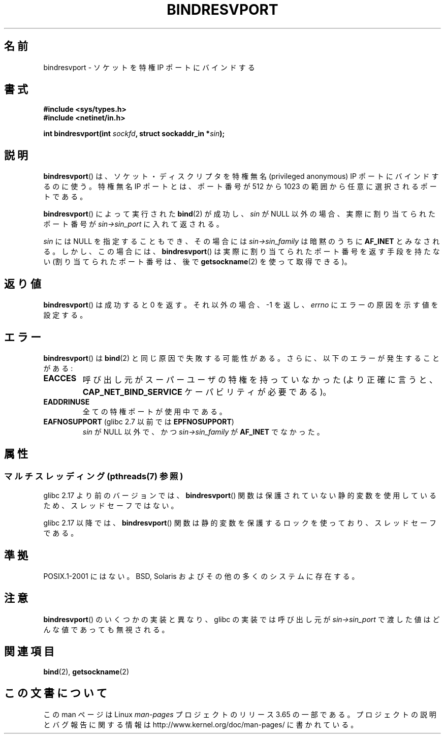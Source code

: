 .\" Copyright (C) 2007, Michael Kerrisk <mtk.manpages@gmail.com>
.\" and Copyright (C) 2008, Linux Foundation, written by Michael Kerrisk
.\"     <mtk.manpages@gmail.com>
.\"
.\" %%%LICENSE_START(VERBATIM)
.\" Permission is granted to make and distribute verbatim copies of this
.\" manual provided the copyright notice and this permission notice are
.\" preserved on all copies.
.\"
.\" Permission is granted to copy and distribute modified versions of this
.\" manual under the conditions for verbatim copying, provided that the
.\" entire resulting derived work is distributed under the terms of a
.\" permission notice identical to this one.
.\"
.\" Since the Linux kernel and libraries are constantly changing, this
.\" manual page may be incorrect or out-of-date.  The author(s) assume no
.\" responsibility for errors or omissions, or for damages resulting from
.\" the use of the information contained herein.  The author(s) may not
.\" have taken the same level of care in the production of this manual,
.\" which is licensed free of charge, as they might when working
.\" professionally.
.\"
.\" Formatted or processed versions of this manual, if unaccompanied by
.\" the source, must acknowledge the copyright and authors of this work.
.\" %%%LICENSE_END
.\"
.\" 2007-05-31, mtk: Rewrite and substantial additional text.
.\" 2008-12-03, mtk: Rewrote some pieces and fixed some errors
.\"
.\"*******************************************************************
.\"
.\" This file was generated with po4a. Translate the source file.
.\"
.\"*******************************************************************
.\"
.\" Japanese Version Copyright (c) 1999 Shouichi Saito all rights reserved.
.\" Translated 1999-08-28, Shouichi Saito <ss236rx@ymg.urban.ne.jp>
.\" Proofed 1999-09-25, NAKANO Takeo <nakano@apm.seikei.ac.jp>
.\" Updated 2007-06-11, Akihiro MOTOKI <amotoki@dd.iij4u.or.jp>, LDP v2.54
.\" Updated 2008-12-24, Akihiro MOTOKI <amotoki@dd.iij4u.or.jp>, LDP v3.15
.\" Updated 2013-07-24, Akihiro MOTOKI <amotoki@gmail.com>
.\"
.TH BINDRESVPORT 3 2013\-06\-21 "" "Linux Programmer's Manual"
.SH 名前
bindresvport \- ソケットを特権 IP ポートにバインドする
.SH 書式
.nf
\fB#include <sys/types.h>\fP
\fB#include <netinet/in.h>\fP
.LP
\fBint bindresvport(int \fP\fIsockfd\fP\fB, struct sockaddr_in *\fP\fIsin\fP\fB);\fP
.fi
.SH 説明
.LP
.\" Glibc actually starts searching with a port # in the range 600 to 1023
\fBbindresvport\fP()  は、ソケット・ディスクリプタを特権無名 (privileged anonymous) IP ポートに
バインドするのに使う。特権無名 IP ポートとは、 ポート番号が 512 から 1023 の範囲から任意に選択されるポートである。

\fBbindresvport\fP()  によって実行された \fBbind\fP(2)  が成功し、 \fIsin\fP が NULL
以外の場合、実際に割り当てられたポート番号が \fIsin\->sin_port\fP に入れて返される。

\fIsin\fP には NULL を指定することもでき、その場合には \fIsin\->sin_family\fP は暗黙のうちに \fBAF_INET\fP
とみなされる。 しかし、この場合には、 \fBbindresvport\fP()  は実際に割り当てられたポート番号を返す手段を持たない
(割り当てられたポート番号は、後で \fBgetsockname\fP(2)  を使って取得できる)。
.SH 返り値
\fBbindresvport\fP()  は成功すると 0 を返す。それ以外の場合、\-1 を返し、 \fIerrno\fP にエラーの原因を示す値を設定する。
.SH エラー
\fBbindresvport\fP()  は \fBbind\fP(2)  と同じ原因で失敗する可能性がある。 さらに、以下のエラーが発生することがある:
.TP 
\fBEACCES\fP
呼び出し元がスーパーユーザの特権を持っていなかった (より正確に言うと、 \fBCAP_NET_BIND_SERVICE\fP ケーパビリティが必要である)。
.TP 
\fBEADDRINUSE\fP
全ての特権ポートが使用中である。
.TP 
\fBEAFNOSUPPORT\fP (glibc 2.7 以前では \fBEPFNOSUPPORT\fP)
\fIsin\fP が NULL 以外で、かつ \fIsin\->sin_family\fP が \fBAF_INET\fP でなかった。
.SH 属性
.SS "マルチスレッディング (pthreads(7) 参照)"
glibc 2.17 より前のバージョンでは、 \fBbindresvport\fP()
関数は保護されていない静的変数を使用しているため、スレッドセーフではない。

.\" commit f6da27e53695ad1cc0e2a9490358decbbfdff5e5
glibc 2.17 以降では、 \fBbindresvport\fP() 関数は静的変数を保護するロックを使っており、スレッドセーフである。
.SH 準拠
POSIX.1\-2001 にはない。 BSD, Solaris およびその他の多くのシステムに存在する。
.SH 注意
\fBbindresvport\fP()  のいくつかの実装と異なり、glibc の実装では呼び出し元が \fIsin\->sin_port\fP
で渡した値はどんな値であっても無視される。
.SH 関連項目
\fBbind\fP(2), \fBgetsockname\fP(2)
.SH この文書について
この man ページは Linux \fIman\-pages\fP プロジェクトのリリース 3.65 の一部
である。プロジェクトの説明とバグ報告に関する情報は
http://www.kernel.org/doc/man\-pages/ に書かれている。
